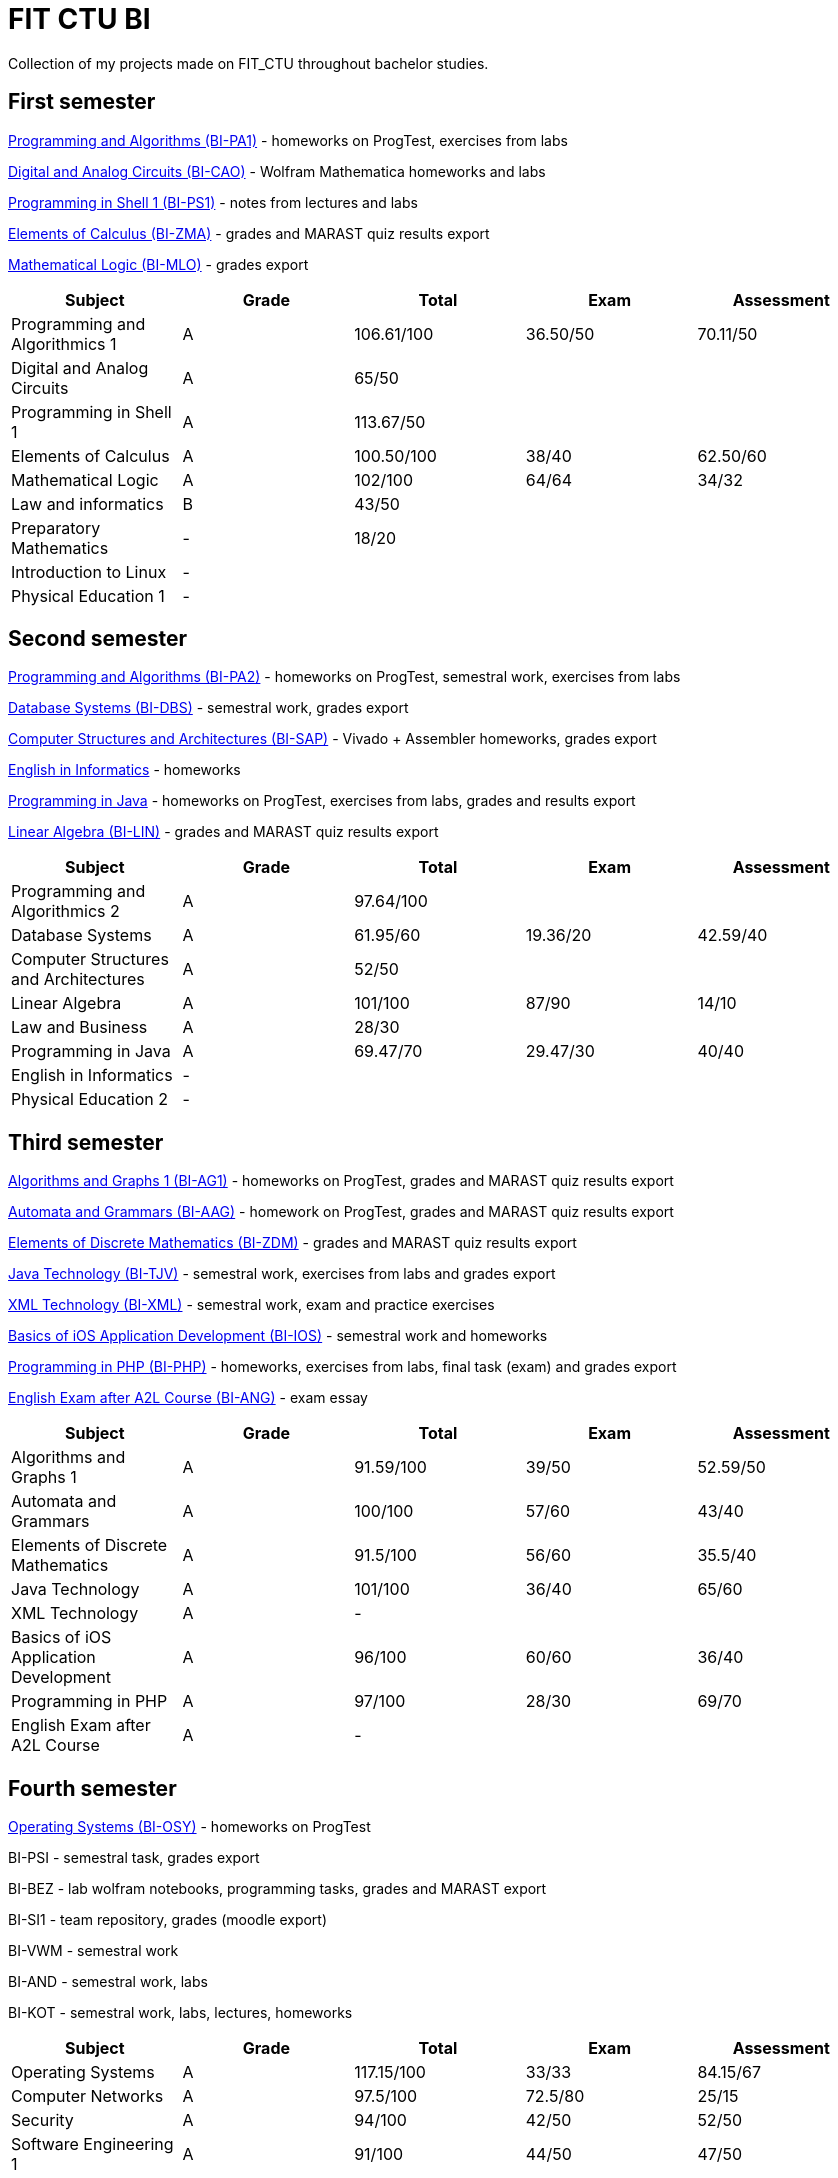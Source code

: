 = FIT CTU BI

Collection of my projects made on FIT_CTU throughout bachelor studies.

== First semester

link:BI-PA1/[Programming and Algorithms (BI-PA1)] - homeworks on ProgTest, exercises from labs

link:BI-CAO/[Digital and Analog Circuits (BI-CAO)] - Wolfram Mathematica homeworks and labs

link:BI-PS1/[Programming in Shell 1 (BI-PS1)] - notes from lectures and labs

link:BI-ZMA/[Elements of Calculus (BI-ZMA)] - grades and MARAST quiz results export

link:BI-MLO/[Mathematical Logic (BI-MLO)] - grades export

|===
|Subject |Grade |Total |Exam |Assessment

|Programming and Algorithmics 1|A|106.61/100|36.50/50|70.11/50
|Digital and Analog Circuits|A 3+|65/50
|Programming in Shell 1|A 3+|113.67/50
|Elements of Calculus|A|100.50/100|38/40|62.50/60
|Mathematical Logic|A|102/100|64/64|34/32
|Law and informatics|B 3+|43/50
|Preparatory Mathematics|- 3+|18/20
|Introduction to Linux 4+|-
|Physical Education 1 4+|-
|===

== Second semester

link:BI-PA2/[Programming and Algorithms (BI-PA2)] - homeworks on ProgTest, semestral work, exercises from labs

link:BI-DBS/[Database Systems (BI-DBS)] - semestral work, grades export

link:BI-SAP/[Computer Structures and Architectures (BI-SAP)] - Vivado + Assembler homeworks, grades export

link:BI-A2L/[English in Informatics] - homeworks

link:BI-PJV/[Programming in Java] - homeworks on ProgTest, exercises from labs, grades and results export

link:BI-LIN/[Linear Algebra (BI-LIN)] - grades and MARAST quiz results export

|===
|Subject |Grade |Total |Exam |Assessment

|Programming and Algorithmics 2|A 3+|97.64/100
|Database Systems|A|61.95/60|19.36/20|42.59/40
|Computer Structures and Architectures|A 3+|52/50
|Linear Algebra|A|101/100|87/90|14/10
|Law and Business|A 3+|28/30
|Programming in Java|A|69.47/70|29.47/30|40/40
|English in Informatics 4+|-
|Physical Education 2 4+|-
|===

== Third semester

link:BI-AG1/[Algorithms and Graphs 1 (BI-AG1)] - homeworks on ProgTest, grades and MARAST quiz results export

link:BI-AAG/[Automata and Grammars (BI-AAG)] - homework on ProgTest, grades and MARAST quiz results export

link:BI-ZDM/[Elements of Discrete Mathematics (BI-ZDM)] - grades and MARAST quiz results export

link:BI-TJV/[Java Technology (BI-TJV)] - semestral work, exercises from labs and grades export

link:BI-XML/[XML Technology (BI-XML)] - semestral work, exam and practice exercises

link:BI-IOS/[Basics of iOS Application Development (BI-IOS)] - semestral work and homeworks

link:BI-PHP/[Programming in PHP (BI-PHP)] - homeworks, exercises from labs, final task (exam) and grades export

link:BI-ANG/[English Exam after A2L Course (BI-ANG)] - exam essay

|===
|Subject |Grade |Total |Exam |Assessment

|Algorithms and Graphs 1|A|91.59/100|39/50|52.59/50
|Automata and Grammars|A|100/100|57/60|43/40
|Elements of Discrete Mathematics|A|91.5/100|56/60|35.5/40
|Java Technology|A|101/100|36/40|65/60
|XML Technology|A 3+|-
|Basics of iOS Application Development|A|96/100|60/60|36/40
|Programming in PHP|A|97/100|28/30|69/70
|English Exam after A2L Course|A 3+|-
|===

== Fourth semester

link:BI-OSY/[Operating Systems (BI-OSY)] - homeworks on ProgTest

BI-PSI - semestral task, grades export

BI-BEZ - lab wolfram notebooks, programming tasks, grades and MARAST export

BI-SI1 - team repository, grades (moodle export)

BI-VWM - semestral work

BI-AND - semestral work, labs

BI-KOT - semestral work, labs, lectures, homeworks

|===
|Subject |Grade |Total |Exam |Assessment

|Operating Systems|A|117.15/100|33/33|84.15/67
|Computer Networks|A|97.5/100|72.5/80|25/15
|Security|A|94/100|42/50|52/50
|Software Engineering 1|A|91/100|44/50|47/50
|Searching Web and Multimedia Databases|A 3+|50/50
|Basics of Android Application Development|A|101/100|67/76|34/24
|Programming in Kotlin|A|90/100|37/50|53/50
|===
